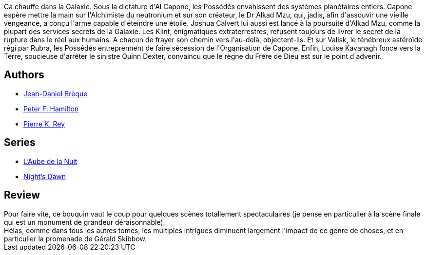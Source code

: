 :jbake-type: post
:jbake-status: published
:jbake-title: L'Alchimiste du neutronium II - Conflit
:jbake-tags:  rayon-imaginaire,_année_2008,_mois_juil.,_note_3,read,space-opera
:jbake-date: 2008-07-24
:jbake-depth: ../../
:jbake-uri: goodreads/books/9782266123006.adoc
:jbake-bigImage: https://s.gr-assets.com/assets/nophoto/book/111x148-bcc042a9c91a29c1d680899eff700a03.png
:jbake-smallImage: https://s.gr-assets.com/assets/nophoto/book/50x75-a91bf249278a81aabab721ef782c4a74.png
:jbake-source: https://www.goodreads.com/book/show/1557571
:jbake-style: goodreads goodreads-book

++++
<div class="book-description">
Ca chauffe dans la Galaxie. Sous la dictature d'Al Capone, les Possédés envahissent des systèmes planétaires entiers. Capone espère mettre la main sur l'Alchimiste du neutronium et sur son créateur, le Dr Alkad Mzu, qui, jadis, afin d'assouvir une vieille vengeance, a conçu l'arme capable d'éteindre une étoile. Joshua Calvert lui aussi est lancé à la poursuite d'Alkad Mzu, comme la plupart des services secrets de la Galaxie. Les Kiint, énigmatiques extraterrestres, refusent toujours de livrer le secret de la rupture dans le réel aux humains. A chacun de frayer son chemin vers l'au-delà, objectent-ils. Et sur Valisk, le ténébreux astéroïde régi par Rubra, les Possédés entreprennent de faire sécession de l'Organisation de Capone. Enfin, Louise Kavanagh fonce vers la Terre, soucieuse d'arrêter le sinistre Quinn Dexter, convaincu que le règne du Frère de Dieu est sur le point d'advenir.
</div>
++++


## Authors
* link:../authors/7416.html[Jean-Daniel Brèque]
* link:../authors/25375.html[Peter F. Hamilton]
* link:../authors/328339.html[Pierre K. Rey]

## Series
* link:../series/L_Aube_de_la_Nuit.html[L'Aube de la Nuit]
* link:../series/Night_s_Dawn.html[Night's Dawn]

## Review

++++
Pour faire vite, ce bouquin vaut le coup pour quelques scènes totallement spectaculaires (je pense en particulier à la scène finale qui est un monument de grandeur déraisonnable).<br/>Hélas, comme dans tous les autres tomes, les multiples intrigues diminuent largement l'impact de ce genre de choses, et en particulier la promenade de Gérald Skibbow.
++++
